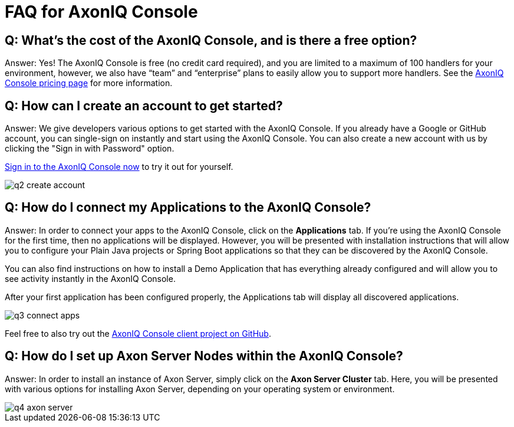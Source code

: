 = FAQ for AxonIQ Console

pass:[<!-- vale Google.Passive = NO -->]
pass:[<!-- vale Google.Will = NO -->]
pass:[<!-- vale Google.We = NO -->]
pass:[<!-- vale Google.FirstPerson = NO -->]
pass:[<!-- vale AxonIQ.AcronymCase = NO -->]
pass:[<!-- vale AxonIQ.Headings = NO -->]



== Q: What's the cost of the AxonIQ Console, and is there a free option? 

Answer: Yes! The AxonIQ Console is free (no credit card required), and you are limited to a maximum of 100 handlers for your environment, however, we also have “team” and  “enterprise” plans to easily allow you to support more handlers. See the https://www.axoniq.io/pricing/axoniq-console[AxonIQ Console pricing page] for more information.


== Q: How can I create an account to get started? 

Answer: We give developers various options to get started with the AxonIQ Console. If you already have a Google or GitHub account, you can single-sign on instantly and start using the AxonIQ Console. You can also create a new account with us by clicking the "Sign in with Password" option.

https://console.axoniq.io[Sign in to the AxonIQ Console now] to try it out for yourself.

image::q2_create_account.png[]

== Q: How do I connect my Applications to the AxonIQ Console?

Answer: In order to connect your  apps to the AxonIQ Console, click on the *Applications* tab. If you’re using the AxonIQ Console for the first time, then no applications will be displayed. However, you will be presented with installation instructions that will allow you to configure your Plain Java projects or Spring Boot applications so that they can be discovered by the AxonIQ Console.

You can also find instructions on how to install a Demo Application that has everything already configured and will allow you to see activity instantly in the AxonIQ Console.

After your first application has been configured properly, the Applications tab will display all discovered applications.

image::q3_connect_apps.png[]

Feel free to also try out the https://github.com/AxonIQ/console-framework-client[AxonIQ Console client project on GitHub].

== Q: How do I set up Axon Server Nodes within the AxonIQ Console?

Answer: In order to install an instance of Axon Server, simply click on the *Axon Server Cluster* tab. Here, you will be presented with various options for installing Axon Server, depending on your operating system or environment.

image::q4_axon_server.png[]